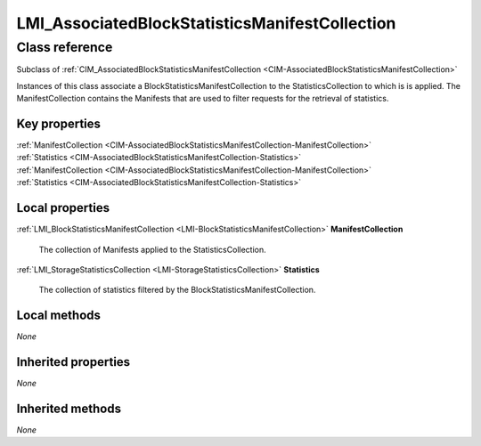 .. _LMI-AssociatedBlockStatisticsManifestCollection:

LMI_AssociatedBlockStatisticsManifestCollection
-----------------------------------------------

Class reference
===============
Subclass of :ref:`CIM_AssociatedBlockStatisticsManifestCollection <CIM-AssociatedBlockStatisticsManifestCollection>`

Instances of this class associate a BlockStatisticsManifestCollection to the StatisticsCollection to which is is applied. The ManifestCollection contains the Manifests that are used to filter requests for the retrieval of statistics.


Key properties
^^^^^^^^^^^^^^

| :ref:`ManifestCollection <CIM-AssociatedBlockStatisticsManifestCollection-ManifestCollection>`
| :ref:`Statistics <CIM-AssociatedBlockStatisticsManifestCollection-Statistics>`
| :ref:`ManifestCollection <CIM-AssociatedBlockStatisticsManifestCollection-ManifestCollection>`
| :ref:`Statistics <CIM-AssociatedBlockStatisticsManifestCollection-Statistics>`

Local properties
^^^^^^^^^^^^^^^^

.. _LMI-AssociatedBlockStatisticsManifestCollection-ManifestCollection:

:ref:`LMI_BlockStatisticsManifestCollection <LMI-BlockStatisticsManifestCollection>` **ManifestCollection**

    The collection of Manifests applied to the StatisticsCollection.

    
.. _LMI-AssociatedBlockStatisticsManifestCollection-Statistics:

:ref:`LMI_StorageStatisticsCollection <LMI-StorageStatisticsCollection>` **Statistics**

    The collection of statistics filtered by the BlockStatisticsManifestCollection.

    

Local methods
^^^^^^^^^^^^^

*None*

Inherited properties
^^^^^^^^^^^^^^^^^^^^

*None*

Inherited methods
^^^^^^^^^^^^^^^^^

*None*

